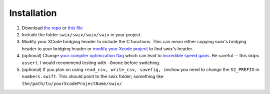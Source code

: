 
Installation
=============
1. Download `the repo`_ or `this file`_
2. Include the folder ``swix/swix/swix/swix`` in your project.
3. Modify your XCode bridging header to include the C functions. This can mean
   either copying swix's bridging header to your bridging header or `modify
   your Xcode project`_ to find swix's header.
4. (optional) Change `your compiler optimization flag`_ which can lead to
   `incredible speed gains`_. Be careful -- this skips ``assert``. I would
   recommend testing with ``-Onone`` before switching.
5. (optional) If you plan on using ``read_csv, write_csv, savefig, imshow`` you need to
   change the ``S2_PREFIX`` in ``numbers.swift``. This should point to the swix
   folder; something like ``the/path/to/yourXcodeProjectName/swix/``

.. _this file: https://github.com/scottsievert/swix/archive/master.zip
.. _the repo: https://github.com/scottsievert/swix
.. _modify your Xcode project: http://stackoverflow.com/a/24102433/1141256
.. _your compiler optimization flag: http://stackoverflow.com/a/24102759/1141256 
.. _incredible speed gains: http://stackoverflow.com/questions/24102609/why-swift-is-100-times-slower-than-c-in-this-image-processing-test
